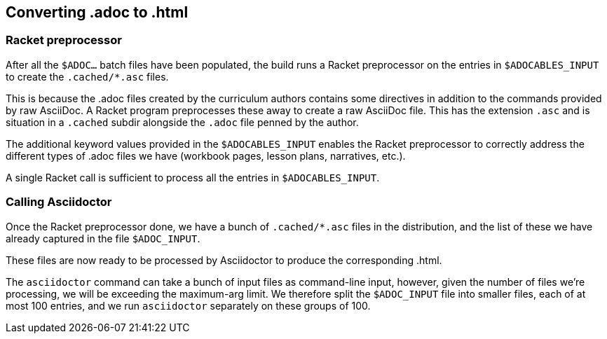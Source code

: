== Converting .adoc to .html

=== Racket preprocessor

After all the `$ADOC...` batch files have been populated, the
build runs a Racket preprocessor on the entries in
`$ADOCABLES_INPUT` to create the `.cached/*.asc` files.

This is because the .adoc files created by the curriculum authors
contains some directives in addition to the commands provided by
raw AsciiDoc. A Racket program preprocesses these away to create
a raw AsciiDoc file. This has the extension `.asc` and is
situation in a `.cached` subdir alongside the `.adoc` file penned
by the author.

The additional keyword values provided in the `$ADOCABLES_INPUT`
enables the Racket preprocessor to correctly address the
different types of .adoc files we have (workbook pages, lesson
plans, narratives, etc.).

A single Racket call is sufficient to process all the entries in
`$ADOCABLES_INPUT`.

=== Calling Asciidoctor

Once the Racket preprocessor done, we have a bunch of
`.cached/*.asc` files in the distribution, and the list of these
we have already captured in the file `$ADOC_INPUT`.

These files are now ready to be processed by Asciidoctor to
produce the corresponding .html.

The `asciidoctor` command can take a bunch of input files 
as command-line input, however, given the number of files we're
processing, we will be exceeding the maximum-arg limit. We
therefore split the `$ADOC_INPUT` file into smaller files, each
of at most 100 entries, and we run `asciidoctor` separately on
these groups of 100.



